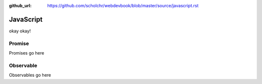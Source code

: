 :github_url: https://github.com/scholchr/webdevbook/blob/master/source/javascript.rst

==========
JavaScript
==========

okay okay!





Promise
=======

Promises go here

Observable
==========

Observables go here